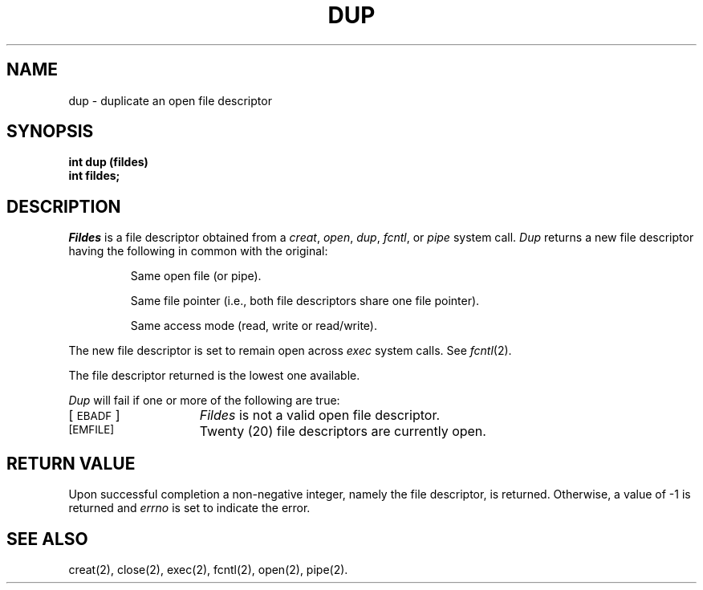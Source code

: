 .TH DUP 2 
.SH NAME
dup \- duplicate an open file descriptor
.SH SYNOPSIS
.B int dup (fildes)
.br
.B int fildes;
.SH DESCRIPTION
.I Fildes\^
is a
file descriptor
obtained from a
.IR creat ,
.IR open ,
.IR dup ,
.IR fcntl ,
or
.I pipe\^
system call.
.I Dup\^
returns a new
file descriptor
having the following in common with the original:
.IP
Same open file (or pipe).
.IP
Same file pointer
(i.e., both file descriptors share one file pointer).
.IP
Same access mode (read, write or read/write).
.PP
The new
file descriptor
is set to remain open across
.I exec\^
system calls.
See
.IR fcntl (2).
.PP
The
file descriptor
returned is the lowest one available.
.PP
.I Dup\^
will fail if one or more of the following are true:
.TP 15
[\s-1EBADF\s+1]
.I Fildes\^
is not a valid open
file descriptor.
.TP
.SM
\%[EMFILE]
Twenty (20)
file descriptors
are currently open.
.SH "RETURN VALUE"
Upon successful completion a non-negative integer,
namely the
file descriptor,
is returned.
Otherwise, a value of \-1 is returned and
.I errno\^
is set to indicate the error.
.SH "SEE ALSO"
creat(2), close(2), exec(2), fcntl(2), open(2), pipe(2).
.\"	@(#)dup.2	6.2 of 9/6/83
